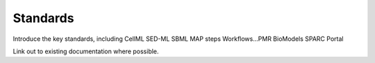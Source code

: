 Standards
=========

Introduce the key standards, including CellML SED-ML SBML MAP steps Workflows...PMR BioModels SPARC Portal

Link out to existing documentation where possible.